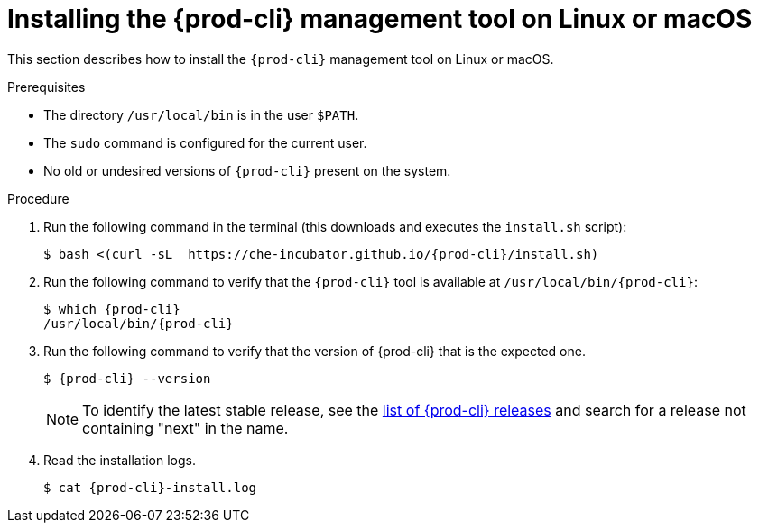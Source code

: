 // Module included in the following assemblies:
//
// installing-{prod-cli}

[id="installing-the-{prod-cli}-management-tool-on-linux-or-macos"]
= Installing the {prod-cli} management tool on Linux or macOS

This section describes how to install the `{prod-cli}` management tool on Linux or macOS.

.Prerequisites

* The directory `/usr/local/bin` is in the user `$PATH`.
* The `sudo` command is configured for the current user.
* No old or undesired versions of `{prod-cli}` present on the system.

.Procedure

. Run the following command in the terminal (this downloads and executes the `install.sh` script):
+
[subs="+attributes"]
----
$ bash <(curl -sL  https://che-incubator.github.io/{prod-cli}/install.sh)
----

. Run the following command to verify that the `{prod-cli}` tool is available at `/usr/local/bin/{prod-cli}`:
+
[subs="+attributes"]
----
$ which {prod-cli}
/usr/local/bin/{prod-cli}
----
+

. Run the following command to verify that the version of {prod-cli} that is the expected one.
+
[subs="+attributes"]
----
$ {prod-cli} --version
----
+
[NOTE]
====
To identify the latest stable release, see the link:https://github.com/che-incubator/{prod-cli}/releases[list of {prod-cli} releases] and search for a release not containing "next" in the name.
====

. Read the installation logs.
+
[subs="+attributes"]
----
$ cat {prod-cli}-install.log
----
